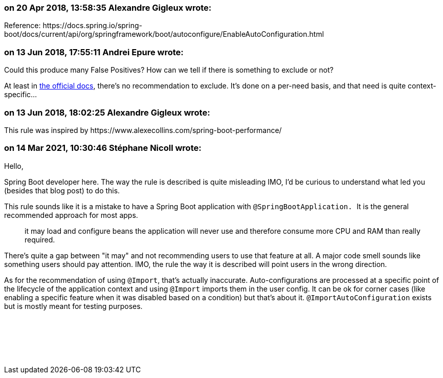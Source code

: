 === on 20 Apr 2018, 13:58:35 Alexandre Gigleux wrote:
Reference: \https://docs.spring.io/spring-boot/docs/current/api/org/springframework/boot/autoconfigure/EnableAutoConfiguration.html

=== on 13 Jun 2018, 17:55:11 Andrei Epure wrote:
Could this produce many False Positives? How can we tell if there is something to exclude or not?


At least in https://docs.spring.io/spring-boot/docs/current/reference/html/using-boot-auto-configuration.html#using-boot-disabling-specific-auto-configuration[the official docs], there's no recommendation to exclude. It's done on a per-need basis, and that need is quite context-specific...

=== on 13 Jun 2018, 18:02:25 Alexandre Gigleux wrote:
This rule was inspired by \https://www.alexecollins.com/spring-boot-performance/

=== on 14 Mar 2021, 10:30:46 Stéphane Nicoll wrote:
Hello,


Spring Boot developer here. The way the rule is described is quite misleading IMO, I'd be curious to understand what led you (besides that blog post) to do this.


This rule sounds like it is a mistake to have a Spring Boot application with ``++@SpringBootApplication. ++``It is the general recommended approach for most apps.


> it may load and configure beans the application will never use and therefore consume more CPU and RAM than really required.


There's quite a gap between "it may" and not recommending users to use that feature at all. A major code smell sounds like something users should pay attention. IMO, the rule the way it is described will point users in the wrong direction.


As for the recommendation of using `@Import`, that's actually inaccurate. Auto-configurations are processed at a specific point of the lifecycle of the application context and using `@Import` imports them in the user config. It can be ok for corner cases (like enabling a specific feature when it was disabled based on a condition) but that's about it. `@ImportAutoConfiguration` exists but is mostly meant for testing purposes.


 


 


 

